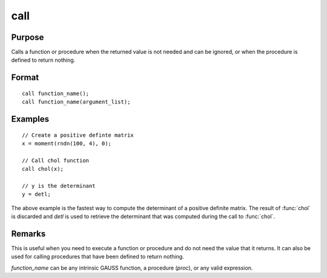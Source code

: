 
call
==============================================

Purpose
----------------

Calls a function or procedure when the returned
value is not needed and can be ignored, or when the
procedure is defined to return nothing.

.. _call:
.. index:: call

Format
----------------

::

    call function_name();
    call function_name(argument_list);

Examples
----------------

::

    // Create a positive definte matrix
    x = moment(rndn(100, 4), 0);

    // Call chol function
    call chol(x);

    // y is the determinant
    y = detl;

The above example is the fastest way to compute the
determinant of a positive definite matrix. The
result of :func:`chol` is discarded and *detl* is used to
retrieve the determinant that was computed during
the call to :func:`chol`.

Remarks
-------

This is useful when you need to execute a function or procedure and do
not need the value that it returns. It can also be used for calling
procedures that have been defined to return nothing.

*function_name* can be any intrinsic GAUSS function, a procedure (`proc`),
or any valid expression.

.. seealso:: keyword `proc`
